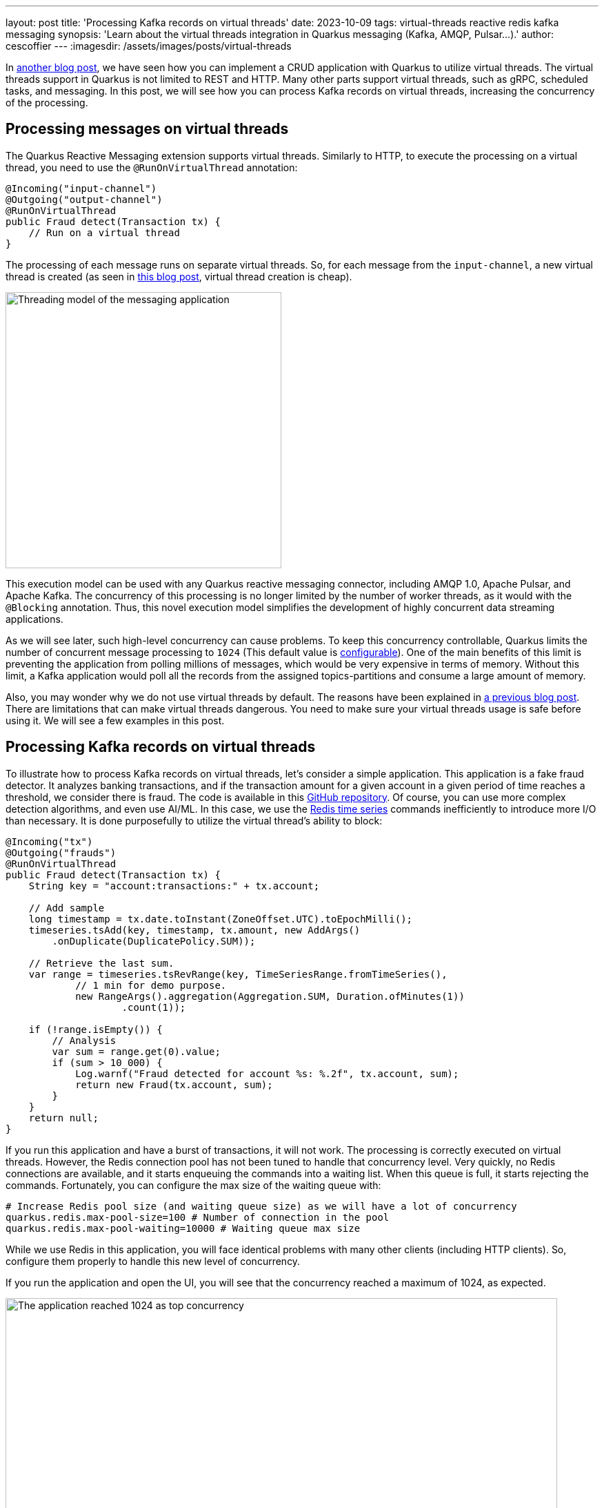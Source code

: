 ---
layout: post
title: 'Processing Kafka records on virtual threads'
date: 2023-10-09
tags: virtual-threads reactive redis kafka messaging
synopsis: 'Learn about the virtual threads integration in Quarkus messaging (Kafka, AMQP, Pulsar...).'
author: cescoffier
---
:imagesdir: /assets/images/posts/virtual-threads

In https://quarkus.io/blog/virtual-threads-2/[another blog post], we have seen how you can implement a CRUD application with Quarkus to utilize virtual threads.
The virtual threads support in Quarkus is not limited to REST and HTTP. 
Many other parts support virtual threads, such as gRPC, scheduled tasks, and messaging.
In this post, we will see how you can process Kafka records on virtual threads, increasing the concurrency of the processing.

## Processing messages on virtual threads

The Quarkus Reactive Messaging extension supports virtual threads.
Similarly to HTTP, to execute the processing on a virtual thread, you need to use the `@RunOnVirtualThread` annotation:

[source, java]
----
@Incoming("input-channel")
@Outgoing("output-channel")
@RunOnVirtualThread
public Fraud detect(Transaction tx) {
    // Run on a virtual thread
}
----

The processing of each message runs on separate virtual threads. 
So, for each message from the `input-channel`, a new virtual thread is created (as seen in https://quarkus.io/blog/virtual-thread-1/[this blog post], virtual thread creation is cheap).

image::virtual-thread-messaging.png[Threading model of the messaging application,400,float="right",align="center"]

This execution model can be used with any Quarkus reactive messaging connector, including AMQP 1.0, Apache Pulsar, and Apache Kafka.
The concurrency of this processing is no longer limited by the number of worker threads, as it would with the `@Blocking` annotation.
Thus, this novel execution model simplifies the development of highly concurrent data streaming applications. 

As we will see later, such high-level concurrency can cause problems.
To keep this concurrency controllable, Quarkus limits the number of concurrent message processing to `1024` (This default value is https://quarkus.io/guides/messaging-virtual-threads[configurable]).
One of the main benefits of this limit is preventing the application from polling millions of messages, which would be very expensive in terms of memory.
Without this limit, a Kafka application would poll all the records from the assigned topics-partitions and consume a large amount of memory.

Also, you may wonder why we do not use virtual threads by default.
The reasons have been explained in https://quarkus.io/blog/virtual-thread-1/#five-things-you-need-to-know-before-using-virtual-threads-for-everything[a previous blog post].
There are limitations that can make virtual threads dangerous. 
You need to make sure your virtual threads usage is safe before using it.
We will see a few examples in this post.

## Processing Kafka records on virtual threads

To illustrate how to process Kafka records on virtual threads, let's consider a simple application.
This application is a fake fraud detector. 
It analyzes banking transactions, and if the transaction amount for a given account in a given period of time reaches a threshold, we consider there is fraud. 
The code is available in this https://github.com/quarkusio/virtual-threads-demos/tree/main/kafka-example[GitHub repository].
Of course, you can use more complex detection algorithms, and even use AI/ML.
In this case, we use the https://redis.io/docs/data-types/timeseries/[Redis time series] commands inefficiently to introduce more I/O than necessary. 
It is done purposefully to utilize the virtual thread's ability to block:

[source, java]
----
@Incoming("tx")
@Outgoing("frauds")
@RunOnVirtualThread
public Fraud detect(Transaction tx) {
    String key = "account:transactions:" + tx.account;

    // Add sample
    long timestamp = tx.date.toInstant(ZoneOffset.UTC).toEpochMilli();
    timeseries.tsAdd(key, timestamp, tx.amount, new AddArgs()
        .onDuplicate(DuplicatePolicy.SUM));

    // Retrieve the last sum.
    var range = timeseries.tsRevRange(key, TimeSeriesRange.fromTimeSeries(),
            // 1 min for demo purpose.
            new RangeArgs().aggregation(Aggregation.SUM, Duration.ofMinutes(1))
                    .count(1));

    if (!range.isEmpty()) {
        // Analysis
        var sum = range.get(0).value;
        if (sum > 10_000) {
            Log.warnf("Fraud detected for account %s: %.2f", tx.account, sum);
            return new Fraud(tx.account, sum);
        }
    }
    return null;
}
----    

If you run this application and have a burst of transactions, it will not work. 
The processing is correctly executed on virtual threads. 
However, the Redis connection pool has not been tuned to handle that concurrency level. 
Very quickly, no Redis connections are available, and it starts enqueuing the commands into a waiting list. 
When this queue is full, it starts rejecting the commands. 
Fortunately, you can configure the max size of the waiting queue with:

[source, properties]
----
# Increase Redis pool size (and waiting queue size) as we will have a lot of concurrency
quarkus.redis.max-pool-size=100 # Number of connection in the pool
quarkus.redis.max-pool-waiting=10000 # Waiting queue max size
----

While we use Redis in this application, you will face identical problems with many other clients (including HTTP clients). 
So, configure them properly to handle this new level of concurrency.

If you run the application and open the UI, you will see that the concurrency reached a maximum of 1024, as expected.

image::fraud-detection-screenshot.png[The application reached 1024 as top concurrency,800,float="right",align="center"]

## A note about pinning and monopolization

Our messaging connectors have been tailored to avoid pinning. 
It is also the case for the Quarkus Redis client. 
Thus, this application does not pin the carrier thread.

But pinning is not the only problem that can arise.
While virtual threads can be appealing, you must be careful not to monopolize the carrier thread.
If, for example, you implemented a complex and CPU-intensive detection algorithm instead of relying on Redis, you would likely monopolize the carrier thread, defeating the purpose of virtual threads.
It will force the JVM to create new carrier threads, ultimately increasing memory usage. 
The JVM will limit the number of created carrier threads. 
When this happens, your application will under-perform as your tasks will be enqueued until a carrier thread is available.

## Summary

This post explains how you can execute message processing on virtual threads.
While the example uses Kafka, you can use the same approach with the other messaging connectors provided by Quarkus. 
Do not forget that such kind of application:

* requires tuning connection pools, as the concurrency is much higher than before
* can lead to monopolization if your processing is CPU-intensive
